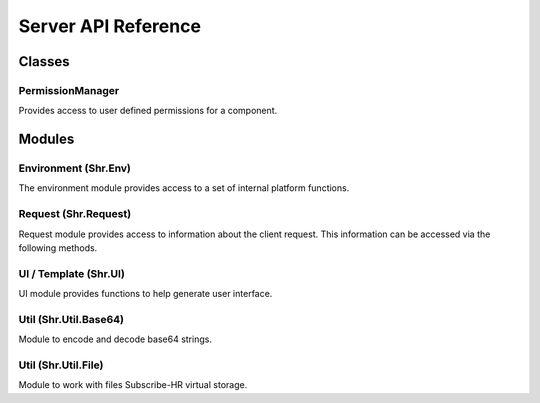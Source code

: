 Server API Reference
====================

Classes
---------------------

.. _permission-manager:

PermissionManager
+++++++++++++++++++++

Provides access to user defined permissions for a component.

.. function:: hasPermission(code)

   Returns true if current user has access to specified permission code.

   :param code: (string) permission code
   :rtype: boolean

Modules
---------------------

Environment (Shr.Env)
+++++++++++++++++++++

The environment module provides access to a set of internal platform functions.

.. function:: Shr.Env.log(variable)

   Displays information about a variable in a readable way.

   :param variable: (mixed) variable to format
   :rtype: string

.. function:: Shr.Env.getBaseUrl()

   Returns system base URL (e.g. https://app.subscribe-hr.com).

   :rtype: string

.. function:: Shr.Env.getAppUrl()

   Returns application URL (e.g. https://app.subscribe-hr.com/cb/app).

   :rtype: string

.. function:: Shr.Env.getModuleUrl()

   Returns current module URL (e.g. https://app.subscribe-hr.com/cb/app/hr).

   :rtype: string

.. function:: Shr.Env.getComponentApiUrl(id, function, options)

   Creates request URL for component API function.

   :param id: (string) component id
   :param function: (string) function name
   :param options: (object) URL parameters
   :rtype: string

.. function:: Shr.Env.getComponentPermissions(id)

   Returns component permission manager.

   :param id: (string) component id
   :rtype: :ref:`PermissionManager <permission-manager>`

Request (Shr.Request)
+++++++++++++++++++++

Request module provides access to information about the client request. 
This information can be accessed via the following methods.

.. function:: Shr.Request.getParameter(name)

   Extracts client parameter from POST or GET request.

   :param name: (string) parameter name
   :rtype: mixed

UI / Template (Shr.UI)
++++++++++++++++++++++

UI module provides functions to help generate user interface.

.. function:: Shr.UI.createField(options)

   Generates form field in the template.

   :param options: (arguments) series of arguments depending on the type of field being generated
   :rtype: string

Util (Shr.Util.Base64)
++++++++++++++++++++++

Module to encode and decode base64 strings.

.. function:: Shr.Util.Base64.encode(content)

   Encodes string in base64 format.

   :param content: (string) string to encode
   :rtype: string

.. function:: Shr.Util.Base64.decode(content)

   Decodes a base64 string.

   :param content: (string) string to decode
   :rtype: string

Util (Shr.Util.File)
++++++++++++++++++++

Module to work with files Subscribe-HR virtual storage.

.. function:: Shr.Util.File.create(name, content, isTemp)

   Creates file in virtual storage.

   :param name: (string) file name
   :param content: (string) file content
   :param isTemp: (boolean) is file temporary (temporary files are removed after 24 hours if they are not attached to records)
   :rtype: string - file id

.. function:: Shr.Util.File.update(id, name, content)

   Update file.

   :param name: (string) file id
   :param name: (string) file name
   :param content: (string) file content
   :rtype: string - file id